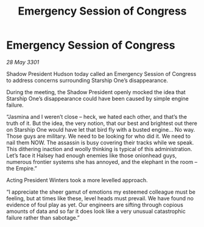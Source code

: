 :PROPERTIES:
:ID:       b5a06690-064e-48c9-9ffc-6265d2105a2f
:END:
#+title: Emergency Session of Congress
#+filetags: :galnet:

* Emergency Session of Congress

/28 May 3301/

Shadow President Hudson today called an Emergency Session of Congress to address concerns surrounding Starship One’s disappearance. 

During the meeting, the Shadow President openly mocked the idea that Starship One’s disappearance could have been caused by simple engine failure. 

“Jasmina and I weren’t close – heck, we hated each other, and that’s the truth of it. But the idea, the very notion, that our best and brightest out there on Starship One would have let that bird fly with a busted engine... No way. Those guys are military. We need to be looking for who did it. We need to nail them NOW. The assassin is busy covering their tracks while we speak. This dithering inaction and woolly thinking is typical of this administration. Let’s face it Halsey had enough enemies like those onionhead guys, numerous frontier systems she has annoyed, and the elephant in the room – the Empire.” 

Acting President Winters took a more levelled approach. 

“I appreciate the sheer gamut of emotions my esteemed colleague must be feeling, but at times like these, level heads must prevail. We have found no evidence of foul play as yet.  Our engineers are sifting through copious amounts of data and so far it does look like a very unusual catastrophic failure rather than sabotage.”
